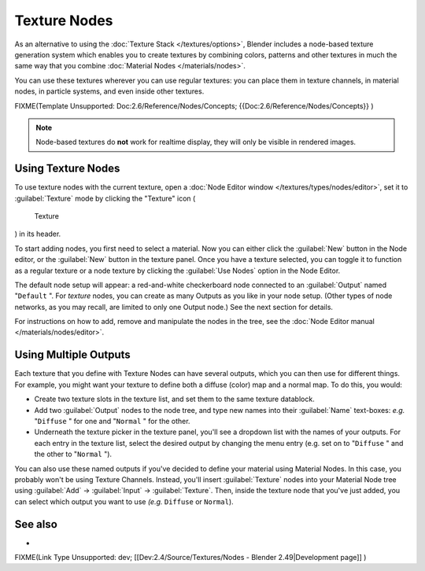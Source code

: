 
Texture Nodes
*************

As an alternative to using the :doc:`Texture Stack </textures/options>`, Blender includes a node-based texture generation system which enables you to create textures by combining colors, patterns and other textures in much the same way that you combine :doc:`Material Nodes </materials/nodes>`.

You can use these textures wherever you can use regular textures:
you can place them in texture channels, in material nodes, in particle systems,
and even inside other textures.


FIXME(Template Unsupported: Doc:2.6/Reference/Nodes/Concepts;
{{Doc:2.6/Reference/Nodes/Concepts}}
)


.. note::

   Node-based textures do **not** work for realtime display, they will only be visible in rendered images.


Using Texture Nodes
===================

To use texture nodes with the current texture, open a :doc:`Node Editor window </textures/types/nodes/editor>`, set it to :guilabel:`Texture` mode by clicking the "Texture" icon (

.. figure:: /images/26-Manual-Selector-Node-Btn-Texture.jpg

   Texture

) in its header.

To start adding nodes, you first need to select a material.
Now you can either click the :guilabel:`New` button in the Node editor,
or the :guilabel:`New` button in the texture panel. Once you have a texture selected, you can
toggle it to function as a regular texture or a node texture by clicking the :guilabel:`Use
Nodes` option in the Node Editor.

The default node setup will appear: a red-and-white checkerboard node connected to an
:guilabel:`Output` named "\ ``Default`` ". For *texture* nodes,
you can create as many Outputs as you like in your node setup.  (Other types of node networks,
as you may recall, are limited to only one Output node.) See the next section for details.

For instructions on how to add, remove and manipulate the nodes in the tree, see the :doc:`Node Editor manual </materials/nodes/editor>`.


Using Multiple Outputs
======================

Each texture that you define with Texture Nodes can have several outputs,
which you can then use for different things. For example,
you might want your texture to define both a diffuse (color) map and a normal map. To do this,
you would:

- Create two texture slots in the texture list, and set them to the same texture datablock.
- Add two :guilabel:`Output` nodes to the node tree, and type new names into their :guilabel:`Name` text-boxes: *e.g.* "\ ``Diffuse`` " for one and "\ ``Normal`` " for the other.
- Underneath the texture picker in the texture panel, you'll see a dropdown list with the names of your outputs. For each entry in the texture list, select the desired output by changing the menu entry (e.g. set on to "\ ``Diffuse`` " and the other to "\ ``Normal`` ").

You can also use these named outputs if you've decided to define your material using Material
Nodes.  In this case, you probably won't be using Texture Channels.  Instead, you'll insert
:guilabel:`Texture` nodes into your Material Node tree using :guilabel:`Add` →
:guilabel:`Input` → :guilabel:`Texture`. Then,
inside the texture node that you've just added, you can select which output you want to use
*(e.g.* ``Diffuse`` or ``Normal``).


See also
========

-

FIXME(Link Type Unsupported: dev;
[[Dev:2.4/Source/Textures/Nodes - Blender 2.49|Development page]]
)


